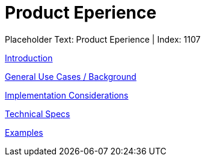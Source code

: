 = Product Eperience
:render_as: Level3
:v291_section: 

Placeholder Text: Product Eperience | Index: 1107

xref:Product_Eperience/Introduction.adoc[Introduction]

xref:Product_Eperience/General_Use_Cases_Background.adoc[General Use Cases / Background]

xref:Product_Eperience/Implementation_Considerations.adoc[Implementation Considerations]

xref:Product_Eperience/Technical_Specs.adoc[Technical Specs]

xref:Product_Eperience/Examples.adoc[Examples]

